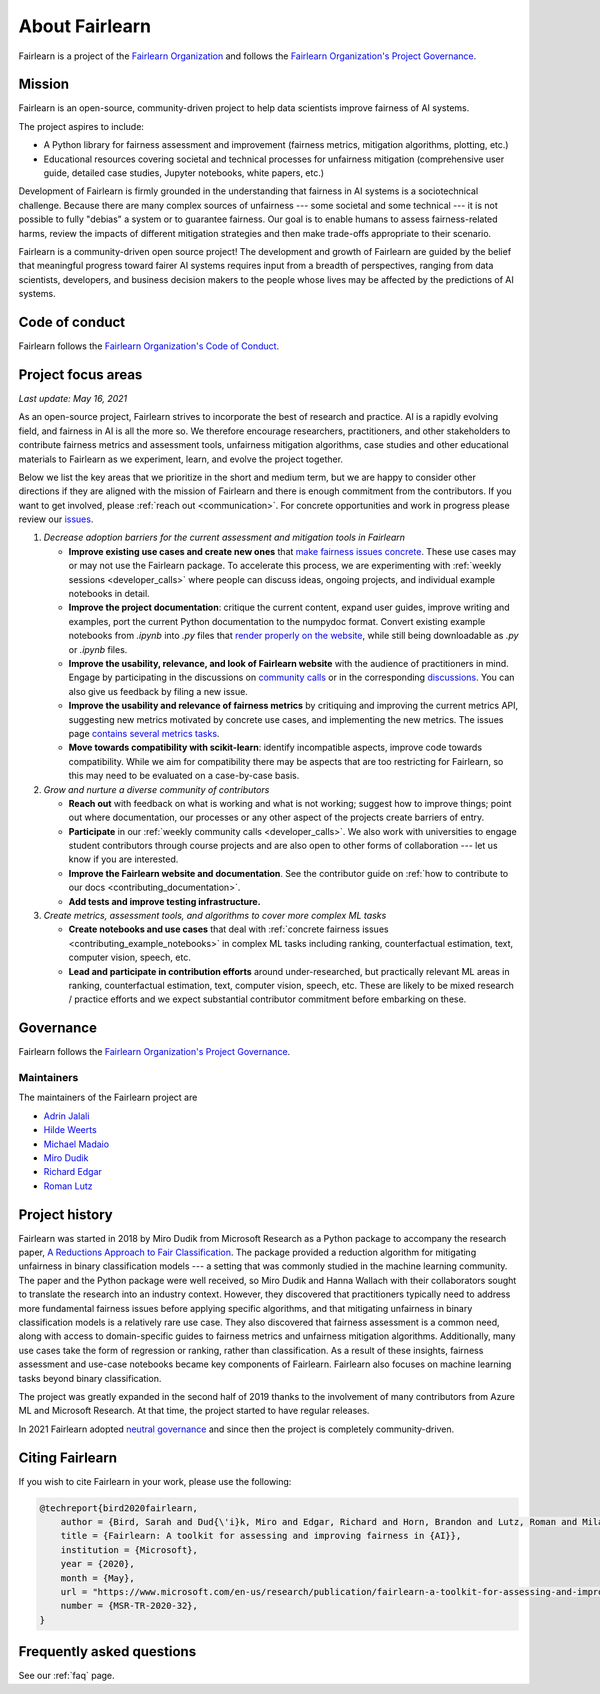 .. _about:

About Fairlearn
===============

Fairlearn is a project of the
`Fairlearn Organization <https://github.com/fairlearn/governance/blob/main/ORG-GOVERNANCE.md>`_
and follows the
`Fairlearn Organization's Project Governance <https://github.com/fairlearn/governance/blob/main/PROJECT-GOVERNANCE.md>`_.

.. _mission:

Mission
-------

Fairlearn is an open-source, community-driven project to help data scientists
improve fairness of AI systems.

The project aspires to include:

- A Python library for fairness assessment and improvement (fairness metrics, 
  mitigation algorithms, plotting, etc.)
- Educational resources covering societal and technical processes for 
  unfairness mitigation (comprehensive user guide, detailed case studies, 
  Jupyter notebooks, white papers, etc.)

Development of Fairlearn is firmly grounded in the understanding that fairness
in AI systems is a sociotechnical challenge.
Because there are many complex sources of unfairness --- some societal and
some technical --- it is not possible to fully "debias" a system or to
guarantee fairness.
Our goal is to enable humans to assess fairness-related harms, review the
impacts of different mitigation strategies and then make trade-offs
appropriate to their scenario.

Fairlearn is a community-driven open source project!
The development and growth of Fairlearn are guided by the belief that
meaningful progress toward fairer AI systems requires input from a breadth
of perspectives, ranging from data scientists, developers, and business
decision makers to the people whose lives may be affected by the predictions
of AI systems. 

.. _code_of_conduct:

Code of conduct
---------------

Fairlearn follows the
`Fairlearn Organization's Code of Conduct <https://github.com/fairlearn/governance/blob/main/code-of-conduct.md>`_.

.. _roadmap:

Project focus areas
-------------------

*Last update: May 16, 2021*

As an open-source project, Fairlearn strives to incorporate the best of
research and practice.
AI is a rapidly evolving field, and fairness in AI is all the more so.
We therefore encourage researchers, practitioners, and other stakeholders to
contribute fairness metrics and assessment tools, unfairness mitigation
algorithms, case studies and other educational materials to Fairlearn as we
experiment, learn, and evolve the project together.

Below we list the key areas that we prioritize in the short
and medium term, but we are happy to consider other directions
if they are aligned with the mission of Fairlearn and there is enough commitment
from the contributors. If you want to get involved, please
:ref:`reach out <communication>`. For concrete opportunities and
work in progress please review our
`issues <https://github.com/fairlearn/fairlearn/issues>`_.

#. *Decrease adoption barriers for the current assessment and mitigation tools in Fairlearn*

   - **Improve existing use cases and create new ones** that
     `make fairness issues concrete <https://fairlearn.github.io/contributor_guide/contributing_example_notebooks.html>`_.
     These use cases may or may not use the Fairlearn package.
     To accelerate this process, we are experimenting with
     :ref:`weekly sessions <developer_calls>` where people can discuss ideas,
     ongoing projects, and individual example notebooks in detail.
     
   - **Improve the project documentation**: critique the current content,
     expand user guides, improve writing and examples, port the current Python
     documentation to the numpydoc format. 
     Convert existing example notebooks from `.ipynb` into `.py` files that
     `render properly on the website <https://fairlearn.github.io/auto_examples/notebooks/index.html>`_,
     while still being downloadable as `.py` or `.ipynb` files.

   - **Improve the usability, relevance, and look of Fairlearn website**
     with the audience of practitioners in mind.
     Engage by participating in the discussions on
     `community calls <developer_calls>`_ or in the corresponding
     `discussions <https://github.com/fairlearn/fairlearn/discussions>`_.
     You can also give us feedback by filing a new issue.

   - **Improve the usability and relevance of fairness metrics** by
     critiquing and improving the current metrics API, suggesting new metrics
     motivated by concrete use cases, and implementing the new metrics.
     The issues page
     `contains several metrics tasks <https://github.com/fairlearn/fairlearn/issues?q=is%3Aissue+is%3Aopen+metric>`_. 
   
   - **Move towards compatibility with scikit-learn**:
     identify incompatible aspects, improve code towards compatibility.
     While we aim for compatibility there may be aspects that are too
     restricting for Fairlearn, so this may need to be evaluated on a
     case-by-case basis.

#. *Grow and nurture a diverse community of contributors*
   
   - **Reach out** with feedback on what is working and what
     is not working; suggest how to improve things; point out where
     documentation, our processes or any other aspect of the projects create
     barriers of entry.

   - **Participate** in our :ref:`weekly community calls <developer_calls>`.
     We also work with universities to engage student contributors
     through course projects and are also open to other forms of
     collaboration --- let us know if you are interested.

   - **Improve the Fairlearn website and documentation**.
     See the contributor guide on
     :ref:`how to contribute to our docs <contributing_documentation>`.
   
   - **Add tests and improve testing infrastructure.**
     
#. *Create metrics, assessment tools, and algorithms to cover more complex ML tasks*

   - **Create notebooks and use cases** that deal with
     :ref:`concrete fairness issues <contributing_example_notebooks>`
     in complex ML tasks including ranking, counterfactual estimation, text,
     computer vision, speech, etc.
   
   - **Lead and participate in contribution efforts**
     around under-researched, but practically relevant ML areas in ranking,
     counterfactual estimation, text, computer vision, speech, etc.
     These are likely to be mixed research / practice efforts and we expect
     substantial contributor commitment before embarking on these.

.. _governance:

Governance
----------

Fairlearn follows the
`Fairlearn Organization's Project Governance <https://github.com/fairlearn/governance/blob/main/PROJECT-GOVERNANCE.md>`_.

.. _maintainers:

Maintainers
^^^^^^^^^^^

The maintainers of the Fairlearn project are

- `Adrin Jalali <https://github.com/adrinjalali>`_
- `Hilde Weerts <https://github.com/hildeweerts>`_
- `Michael Madaio <https://github.com/mmadaio>`_
- `Miro Dudik <https://github.com/MiroDudik>`_
- `Richard Edgar <https://github.com/riedgar-ms>`_
- `Roman Lutz <https://github.com/romanlutz>`_

.. _history:

Project history
---------------

Fairlearn was started in 2018 by Miro Dudik from Microsoft Research as a
Python package to accompany the research paper,
`A Reductions Approach to Fair Classification <http://proceedings.mlr.press/v80/agarwal18a/agarwal18a.pdf>`_.
The package provided a reduction algorithm for mitigating unfairness in binary
classification models --- a setting that was commonly studied in the
machine learning community.
The paper and the Python package were well received, so Miro Dudik and Hanna
Wallach with their collaborators sought to translate the research into an
industry context.
However, they discovered that practitioners typically need to address more
fundamental fairness issues before applying specific algorithms, and that
mitigating unfairness in binary classification models is a relatively rare use
case.
They also discovered that fairness assessment is a common need, along with
access to domain-specific guides to fairness metrics and unfairness mitigation
algorithms.
Additionally, many use cases take the form of regression or ranking, rather
than classification.
As a result of these insights, fairness assessment and use-case notebooks
became key components of Fairlearn.
Fairlearn also focuses on machine learning tasks beyond binary classification.

The project was greatly expanded in the second half of 2019 thanks to the
involvement of many contributors from Azure ML and Microsoft Research.
At that time, the project started to have regular releases.

In 2021 Fairlearn adopted
`neutral governance <https://github.com/fairlearn/governance>`_
and since then the project is completely community-driven.

Citing Fairlearn
----------------

If you wish to cite Fairlearn in your work, please use the following:

.. code ::

    @techreport{bird2020fairlearn,
        author = {Bird, Sarah and Dud{\'i}k, Miro and Edgar, Richard and Horn, Brandon and Lutz, Roman and Milan, Vanessa and Sameki, Mehrnoosh and Wallach, Hanna and Walker, Kathleen},
        title = {Fairlearn: A toolkit for assessing and improving fairness in {AI}},
        institution = {Microsoft},
        year = {2020},
        month = {May},
        url = "https://www.microsoft.com/en-us/research/publication/fairlearn-a-toolkit-for-assessing-and-improving-fairness-in-ai/",
        number = {MSR-TR-2020-32},
    }

Frequently asked questions
--------------------------

See our :ref:`faq` page.
